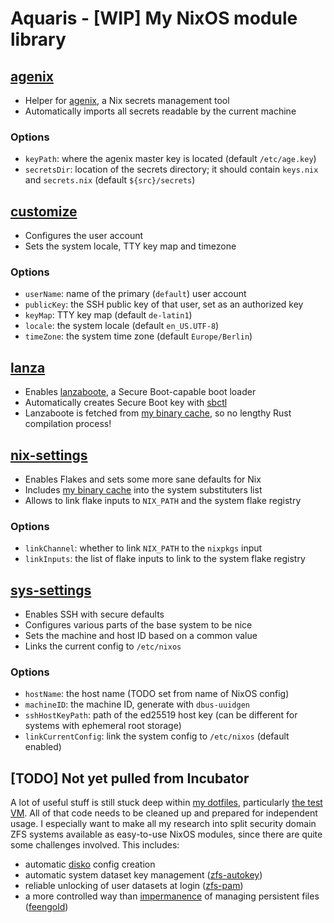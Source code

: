 * Aquaris - [WIP] My NixOS module library
** [[file:agenix.nix][agenix]]
- Helper for [[https://github.com/ryantm/agenix][agenix]], a Nix secrets management tool
- Automatically imports all secrets readable by the current machine
*** Options
- =keyPath=: where the agenix master key is located (default =/etc/age.key=)
- =secretsDir=: location of the secrets directory;
  it should contain =keys.nix= and =secrets.nix= (default =${src}/secrets=)

** [[file:customize.nix][customize]]
- Configures the user account
- Sets the system locale, TTY key map and timezone
*** Options
- =userName=: name of the primary (=default=) user account
- =publicKey=: the SSH public key of that user, set as an authorized key
- =keyMap=: TTY key map (default =de-latin1=)
- =locale=: the system locale (default =en_US.UTF-8=)
- =timeZone=: the system time zone (default =Europe/Berlin=)

** [[file:lanza.nix][lanza]]
- Enables [[https://github.com/nix-community/lanzaboote/][lanzaboote]], a Secure Boot-capable boot loader
- Automatically creates Secure Boot key with [[https://github.com/Foxboron/sbctl][sbctl]]
- Lanzaboote is fetched from [[https://42loco42.cachix.org][my binary cache]], so no lengthy Rust compilation process!

** [[file:nix-settings.nix][nix-settings]]
- Enables Flakes and sets some more sane defaults for Nix
- Includes [[https://42loco42.cachix.org][my binary cache]] into the system substituters list
- Allows to link flake inputs to =NIX_PATH= and the system flake registry
*** Options
- =linkChannel=: whether to link =NIX_PATH= to the =nixpkgs= input
- =linkInputs=: the list of flake inputs to link to the system flake registry

** [[file:sys-settings.nix][sys-settings]]
- Enables SSH with secure defaults
- Configures various parts of the base system to be nice
- Sets the machine and host ID based on a common value
- Links the current config to =/etc/nixos=
*** Options
- =hostName=: the host name (TODO set from name of NixOS config)
- =machineID=: the machine ID, generate with =dbus-uuidgen=
- =sshHostKeyPath=: path of the ed25519 host key
  (can be different for systems with ephemeral root storage)
- =linkCurrentConfig=: link the system config to =/etc/nixos= (default enabled)

** [TODO] Not yet pulled from Incubator
A lot of useful stuff is still stuck deep within [[https://github.com/42LoCo42/.dotfiles][my dotfiles]], particularly [[https://github.com/42LoCo42/.dotfiles/tree/nixos/machines/test][the test VM]].
All of that code needs to be cleaned up and prepared for independent usage.
I especially want to make all my research into split security domain ZFS systems
available as easy-to-use NixOS modules, since there are quite some challenges involved.
This includes:
- automatic [[https://github.com/nix-community/disko][disko]] config creation
- automatic system dataset key management ([[https://github.com/42LoCo42/.dotfiles/blob/nixos/machines/test/zfs-autokey.nix][zfs-autokey]])
- reliable unlocking of user datasets at login ([[https://github.com/42LoCo42/.dotfiles/blob/nixos/zfs-pam][zfs-pam]])
- a more controlled way than [[https://github.com/nix-community/impermanence][impermanence]] of managing persistent files ([[https://github.com/42LoCo42/.dotfiles/blob/nixos/machines/test/feengold.nix][feengold]])
